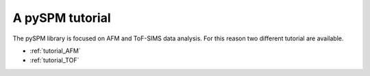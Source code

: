 A pySPM tutorial
================

The pySPM library is focused on AFM and ToF-SIMS data analysis.
For this reason two different tutorial are available.

*    :ref:`tutorial_AFM`
*    :ref:`tutorial_TOF`
